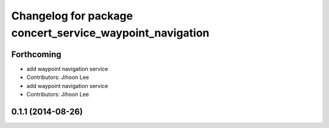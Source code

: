 ^^^^^^^^^^^^^^^^^^^^^^^^^^^^^^^^^^^^^^^^^^^^^^^^^^^^^^^^^
Changelog for package concert_service_waypoint_navigation
^^^^^^^^^^^^^^^^^^^^^^^^^^^^^^^^^^^^^^^^^^^^^^^^^^^^^^^^^

Forthcoming
-----------
* add waypoint navigation service
* Contributors: Jihoon Lee

* add waypoint navigation service
* Contributors: Jihoon Lee

0.1.1 (2014-08-26)
------------------
